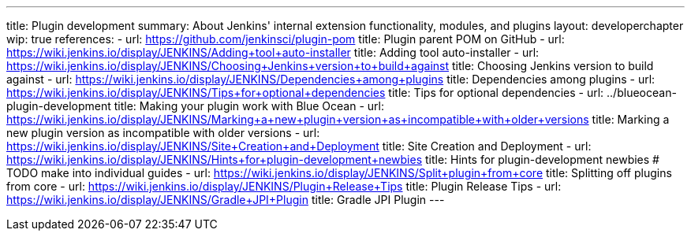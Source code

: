 ---
title: Plugin development
summary: About Jenkins' internal extension functionality, modules, and plugins
layout: developerchapter
wip: true
references:
- url: https://github.com/jenkinsci/plugin-pom
  title: Plugin parent POM on GitHub
- url: https://wiki.jenkins.io/display/JENKINS/Adding+tool+auto-installer
  title: Adding tool auto-installer
- url: https://wiki.jenkins.io/display/JENKINS/Choosing+Jenkins+version+to+build+against
  title: Choosing Jenkins version to build against
- url: https://wiki.jenkins.io/display/JENKINS/Dependencies+among+plugins
  title: Dependencies among plugins
- url: https://wiki.jenkins.io/display/JENKINS/Tips+for+optional+dependencies
  title: Tips for optional dependencies
- url: ../blueocean-plugin-development
  title: Making your plugin work with Blue Ocean
- url: https://wiki.jenkins.io/display/JENKINS/Marking+a+new+plugin+version+as+incompatible+with+older+versions
  title: Marking a new plugin version as incompatible with older versions
- url: https://wiki.jenkins.io/display/JENKINS/Site+Creation+and+Deployment
  title: Site Creation and Deployment
- url: https://wiki.jenkins.io/display/JENKINS/Hints+for+plugin-development+newbies
  title: Hints for plugin-development newbies # TODO make into individual guides
- url: https://wiki.jenkins.io/display/JENKINS/Split+plugin+from+core
  title: Splitting off plugins from core
- url: https://wiki.jenkins.io/display/JENKINS/Plugin+Release+Tips
  title: Plugin Release Tips
- url: https://wiki.jenkins.io/display/JENKINS/Gradle+JPI+Plugin
  title: Gradle JPI Plugin
---
